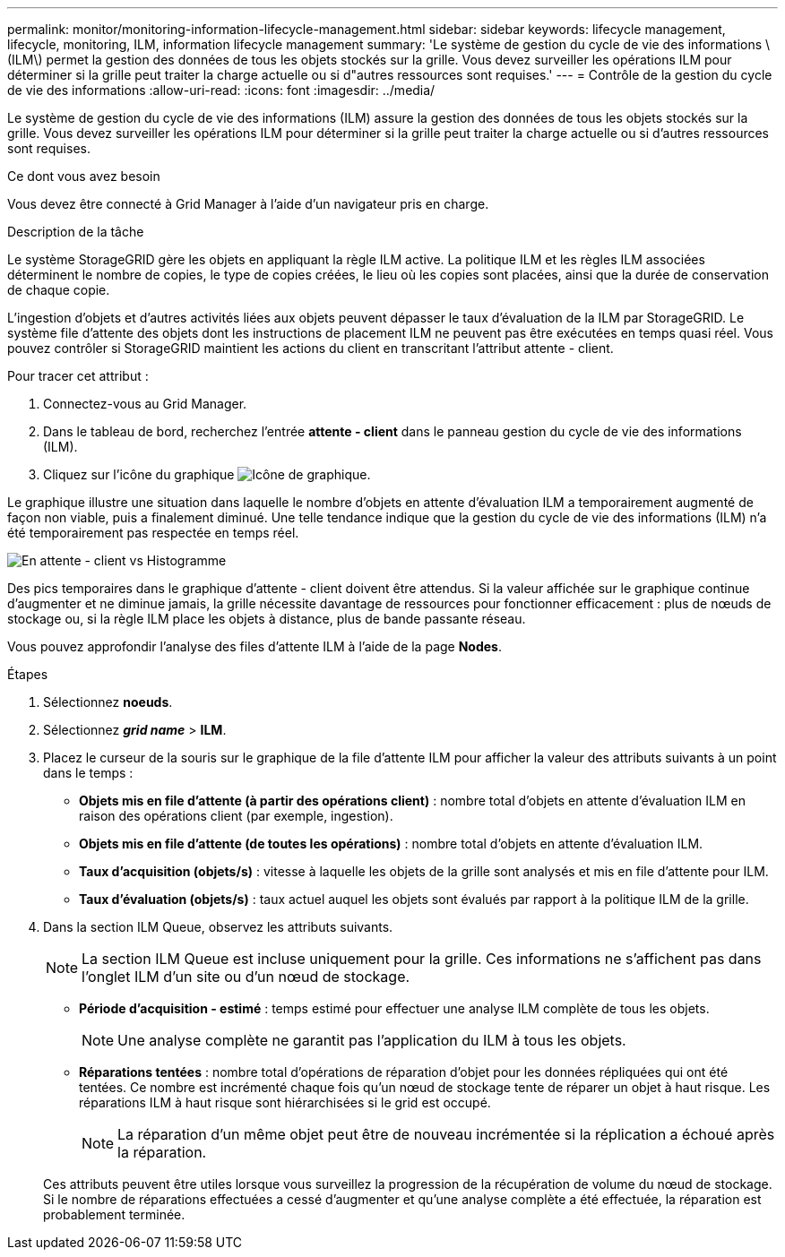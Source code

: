 ---
permalink: monitor/monitoring-information-lifecycle-management.html 
sidebar: sidebar 
keywords: lifecycle management, lifecycle, monitoring, ILM, information lifecycle management 
summary: 'Le système de gestion du cycle de vie des informations \(ILM\) permet la gestion des données de tous les objets stockés sur la grille. Vous devez surveiller les opérations ILM pour déterminer si la grille peut traiter la charge actuelle ou si d"autres ressources sont requises.' 
---
= Contrôle de la gestion du cycle de vie des informations
:allow-uri-read: 
:icons: font
:imagesdir: ../media/


[role="lead"]
Le système de gestion du cycle de vie des informations (ILM) assure la gestion des données de tous les objets stockés sur la grille. Vous devez surveiller les opérations ILM pour déterminer si la grille peut traiter la charge actuelle ou si d'autres ressources sont requises.

.Ce dont vous avez besoin
Vous devez être connecté à Grid Manager à l'aide d'un navigateur pris en charge.

.Description de la tâche
Le système StorageGRID gère les objets en appliquant la règle ILM active. La politique ILM et les règles ILM associées déterminent le nombre de copies, le type de copies créées, le lieu où les copies sont placées, ainsi que la durée de conservation de chaque copie.

L'ingestion d'objets et d'autres activités liées aux objets peuvent dépasser le taux d'évaluation de la ILM par StorageGRID. Le système file d'attente des objets dont les instructions de placement ILM ne peuvent pas être exécutées en temps quasi réel. Vous pouvez contrôler si StorageGRID maintient les actions du client en transcritant l'attribut attente - client.

Pour tracer cet attribut :

. Connectez-vous au Grid Manager.
. Dans le tableau de bord, recherchez l'entrée *attente - client* dans le panneau gestion du cycle de vie des informations (ILM).
. Cliquez sur l'icône du graphique image:../media/icon_chart_new.gif["Icône de graphique"].


Le graphique illustre une situation dans laquelle le nombre d'objets en attente d'évaluation ILM a temporairement augmenté de façon non viable, puis a finalement diminué. Une telle tendance indique que la gestion du cycle de vie des informations (ILM) n'a été temporairement pas respectée en temps réel.

image::../media/ilm_awaiting_client_vs_time.gif[En attente - client vs Histogramme]

Des pics temporaires dans le graphique d'attente - client doivent être attendus. Si la valeur affichée sur le graphique continue d'augmenter et ne diminue jamais, la grille nécessite davantage de ressources pour fonctionner efficacement : plus de nœuds de stockage ou, si la règle ILM place les objets à distance, plus de bande passante réseau.

Vous pouvez approfondir l'analyse des files d'attente ILM à l'aide de la page *Nodes*.

.Étapes
. Sélectionnez *noeuds*.
. Sélectionnez *_grid name_* > *ILM*.
. Placez le curseur de la souris sur le graphique de la file d'attente ILM pour afficher la valeur des attributs suivants à un point dans le temps :
+
** *Objets mis en file d'attente (à partir des opérations client)* : nombre total d'objets en attente d'évaluation ILM en raison des opérations client (par exemple, ingestion).
** *Objets mis en file d'attente (de toutes les opérations)* : nombre total d'objets en attente d'évaluation ILM.
** *Taux d'acquisition (objets/s)* : vitesse à laquelle les objets de la grille sont analysés et mis en file d'attente pour ILM.
** *Taux d'évaluation (objets/s)* : taux actuel auquel les objets sont évalués par rapport à la politique ILM de la grille.


. Dans la section ILM Queue, observez les attributs suivants.
+

NOTE: La section ILM Queue est incluse uniquement pour la grille. Ces informations ne s'affichent pas dans l'onglet ILM d'un site ou d'un nœud de stockage.

+
** *Période d'acquisition - estimé* : temps estimé pour effectuer une analyse ILM complète de tous les objets.
+

NOTE: Une analyse complète ne garantit pas l'application du ILM à tous les objets.

** *Réparations tentées* : nombre total d'opérations de réparation d'objet pour les données répliquées qui ont été tentées. Ce nombre est incrémenté chaque fois qu'un nœud de stockage tente de réparer un objet à haut risque. Les réparations ILM à haut risque sont hiérarchisées si le grid est occupé.
+

NOTE: La réparation d'un même objet peut être de nouveau incrémentée si la réplication a échoué après la réparation.



+
Ces attributs peuvent être utiles lorsque vous surveillez la progression de la récupération de volume du nœud de stockage. Si le nombre de réparations effectuées a cessé d'augmenter et qu'une analyse complète a été effectuée, la réparation est probablement terminée.



